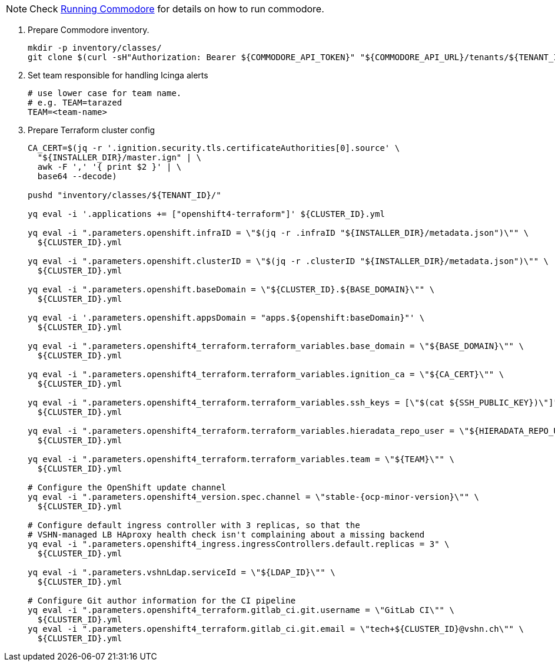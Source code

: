 
[NOTE]
====
Check https://syn.tools/commodore/running-commodore.html[Running Commodore] for details on how to run commodore.
====

. Prepare Commodore inventory.
+
[source,bash]
----
mkdir -p inventory/classes/
git clone $(curl -sH"Authorization: Bearer ${COMMODORE_API_TOKEN}" "${COMMODORE_API_URL}/tenants/${TENANT_ID}" | jq -r '.gitRepo.url') inventory/classes/${TENANT_ID}
----

. Set team responsible for handling Icinga alerts
+
[source,bash]
----
# use lower case for team name.
# e.g. TEAM=tarazed
TEAM=<team-name>
----

. Prepare Terraform cluster config
+
[source,bash,subs="attributes+"]
----
CA_CERT=$(jq -r '.ignition.security.tls.certificateAuthorities[0].source' \
  "${INSTALLER_DIR}/master.ign" | \
  awk -F ',' '{ print $2 }' | \
  base64 --decode)

pushd "inventory/classes/${TENANT_ID}/"

yq eval -i '.applications += ["openshift4-terraform"]' ${CLUSTER_ID}.yml

yq eval -i ".parameters.openshift.infraID = \"$(jq -r .infraID "${INSTALLER_DIR}/metadata.json")\"" \
  ${CLUSTER_ID}.yml

yq eval -i ".parameters.openshift.clusterID = \"$(jq -r .clusterID "${INSTALLER_DIR}/metadata.json")\"" \
  ${CLUSTER_ID}.yml

yq eval -i ".parameters.openshift.baseDomain = \"${CLUSTER_ID}.${BASE_DOMAIN}\"" \
  ${CLUSTER_ID}.yml

yq eval -i '.parameters.openshift.appsDomain = "apps.${openshift:baseDomain}"' \
  ${CLUSTER_ID}.yml

yq eval -i ".parameters.openshift4_terraform.terraform_variables.base_domain = \"${BASE_DOMAIN}\"" \
  ${CLUSTER_ID}.yml

yq eval -i ".parameters.openshift4_terraform.terraform_variables.ignition_ca = \"${CA_CERT}\"" \
  ${CLUSTER_ID}.yml

ifeval::["{provider}" == "exoscale"]
yq eval -i ".parameters.openshift4_terraform.terraform_variables.ssh_key = \"$(cat ${SSH_PUBLIC_KEY})\"" \
  ${CLUSTER_ID}.yml
endif::[]
ifeval::["{provider}" != "exoscale"]
yq eval -i ".parameters.openshift4_terraform.terraform_variables.ssh_keys = [\"$(cat ${SSH_PUBLIC_KEY})\"]" \
  ${CLUSTER_ID}.yml
endif::[]

yq eval -i ".parameters.openshift4_terraform.terraform_variables.hieradata_repo_user = \"${HIERADATA_REPO_USER}\"" \
  ${CLUSTER_ID}.yml

yq eval -i ".parameters.openshift4_terraform.terraform_variables.team = \"${TEAM}\"" \
  ${CLUSTER_ID}.yml

# Configure the OpenShift update channel
yq eval -i ".parameters.openshift4_version.spec.channel = \"stable-{ocp-minor-version}\"" \
  ${CLUSTER_ID}.yml

# Configure default ingress controller with 3 replicas, so that the
# VSHN-managed LB HAproxy health check isn't complaining about a missing backend
yq eval -i ".parameters.openshift4_ingress.ingressControllers.default.replicas = 3" \
  ${CLUSTER_ID}.yml

yq eval -i ".parameters.vshnLdap.serviceId = \"${LDAP_ID}\"" \
  ${CLUSTER_ID}.yml

# Configure Git author information for the CI pipeline
yq eval -i ".parameters.openshift4_terraform.gitlab_ci.git.username = \"GitLab CI\"" \
  ${CLUSTER_ID}.yml
yq eval -i ".parameters.openshift4_terraform.gitlab_ci.git.email = \"tech+${CLUSTER_ID}@vshn.ch\"" \
  ${CLUSTER_ID}.yml
----
